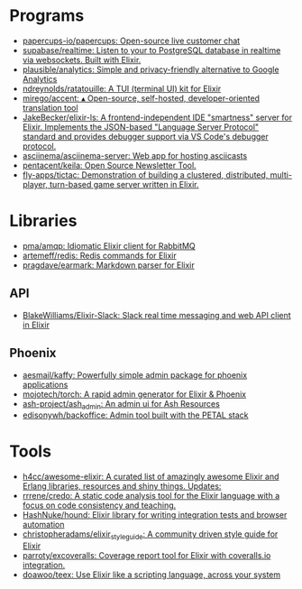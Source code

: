* Programs
- [[https://github.com/papercups-io/papercups][papercups-io/papercups: Open-source live customer chat]]
- [[https://github.com/supabase/realtime][supabase/realtime: Listen to your to PostgreSQL database in realtime via websockets. Built with Elixir.]]
- [[https://github.com/plausible/analytics][plausible/analytics: Simple and privacy-friendly alternative to Google Analytics]]
- [[https://github.com/ndreynolds/ratatouille][ndreynolds/ratatouille: A TUI (terminal UI) kit for Elixir]]
- [[https://github.com/mirego/accent][mirego/accent: ▴ Open-source, self-hosted, developer-oriented translation tool]]
- [[https://github.com/JakeBecker/elixir-ls][JakeBecker/elixir-ls: A frontend-independent IDE "smartness" server for Elixir. Implements the JSON-based "Language Server Protocol" standard and provides debugger support via VS Code's debugger protocol.]]
- [[https://github.com/asciinema/asciinema-server][asciinema/asciinema-server: Web app for hosting asciicasts]]
- [[https://github.com/pentacent/keila][pentacent/keila: Open Source Newsletter Tool.]]
- [[https://github.com/fly-apps/tictac][fly-apps/tictac: Demonstration of building a clustered, distributed, multi-player, turn-based game server written in Elixir.]]

* Libraries
 - [[https://github.com/pma/amqp][pma/amqp: Idiomatic Elixir client for RabbitMQ]]
 - [[https://github.com/artemeff/redis][artemeff/redis: Redis commands for Elixir]]
 - [[https://github.com/pragdave/earmark][pragdave/earmark: Markdown parser for Elixir]]
** API
 - [[https://github.com/BlakeWilliams/Elixir-Slack][BlakeWilliams/Elixir-Slack: Slack real time messaging and web API client in Elixir]]
** Phoenix
 - [[https://github.com/aesmail/kaffy][aesmail/kaffy: Powerfully simple admin package for phoenix applications]]
 - [[https://github.com/mojotech/torch][mojotech/torch: A rapid admin generator for Elixir & Phoenix]]
 - [[https://github.com/ash-project/ash_admin][ash-project/ash_admin: An admin ui for Ash Resources]]
 - [[https://github.com/edisonywh/backoffice][edisonywh/backoffice: Admin tool built with the PETAL stack]]

* Tools
- [[https://github.com/h4cc/awesome-elixir][h4cc/awesome-elixir: A curated list of amazingly awesome Elixir and Erlang libraries, resources and shiny things. Updates:]]
- [[https://github.com/rrrene/credo][rrrene/credo: A static code analysis tool for the Elixir language with a focus on code consistency and teaching.]]
- [[https://github.com/HashNuke/hound][HashNuke/hound: Elixir library for writing integration tests and browser automation]]
- [[https://github.com/christopheradams/elixir_style_guide][christopheradams/elixir_style_guide: A community driven style guide for Elixir]]
- [[https://github.com/parroty/excoveralls][parroty/excoveralls: Coverage report tool for Elixir with coveralls.io integration.]]
- [[https://github.com/doawoo/teex][doawoo/teex: Use Elixir like a scripting language, across your system]]
